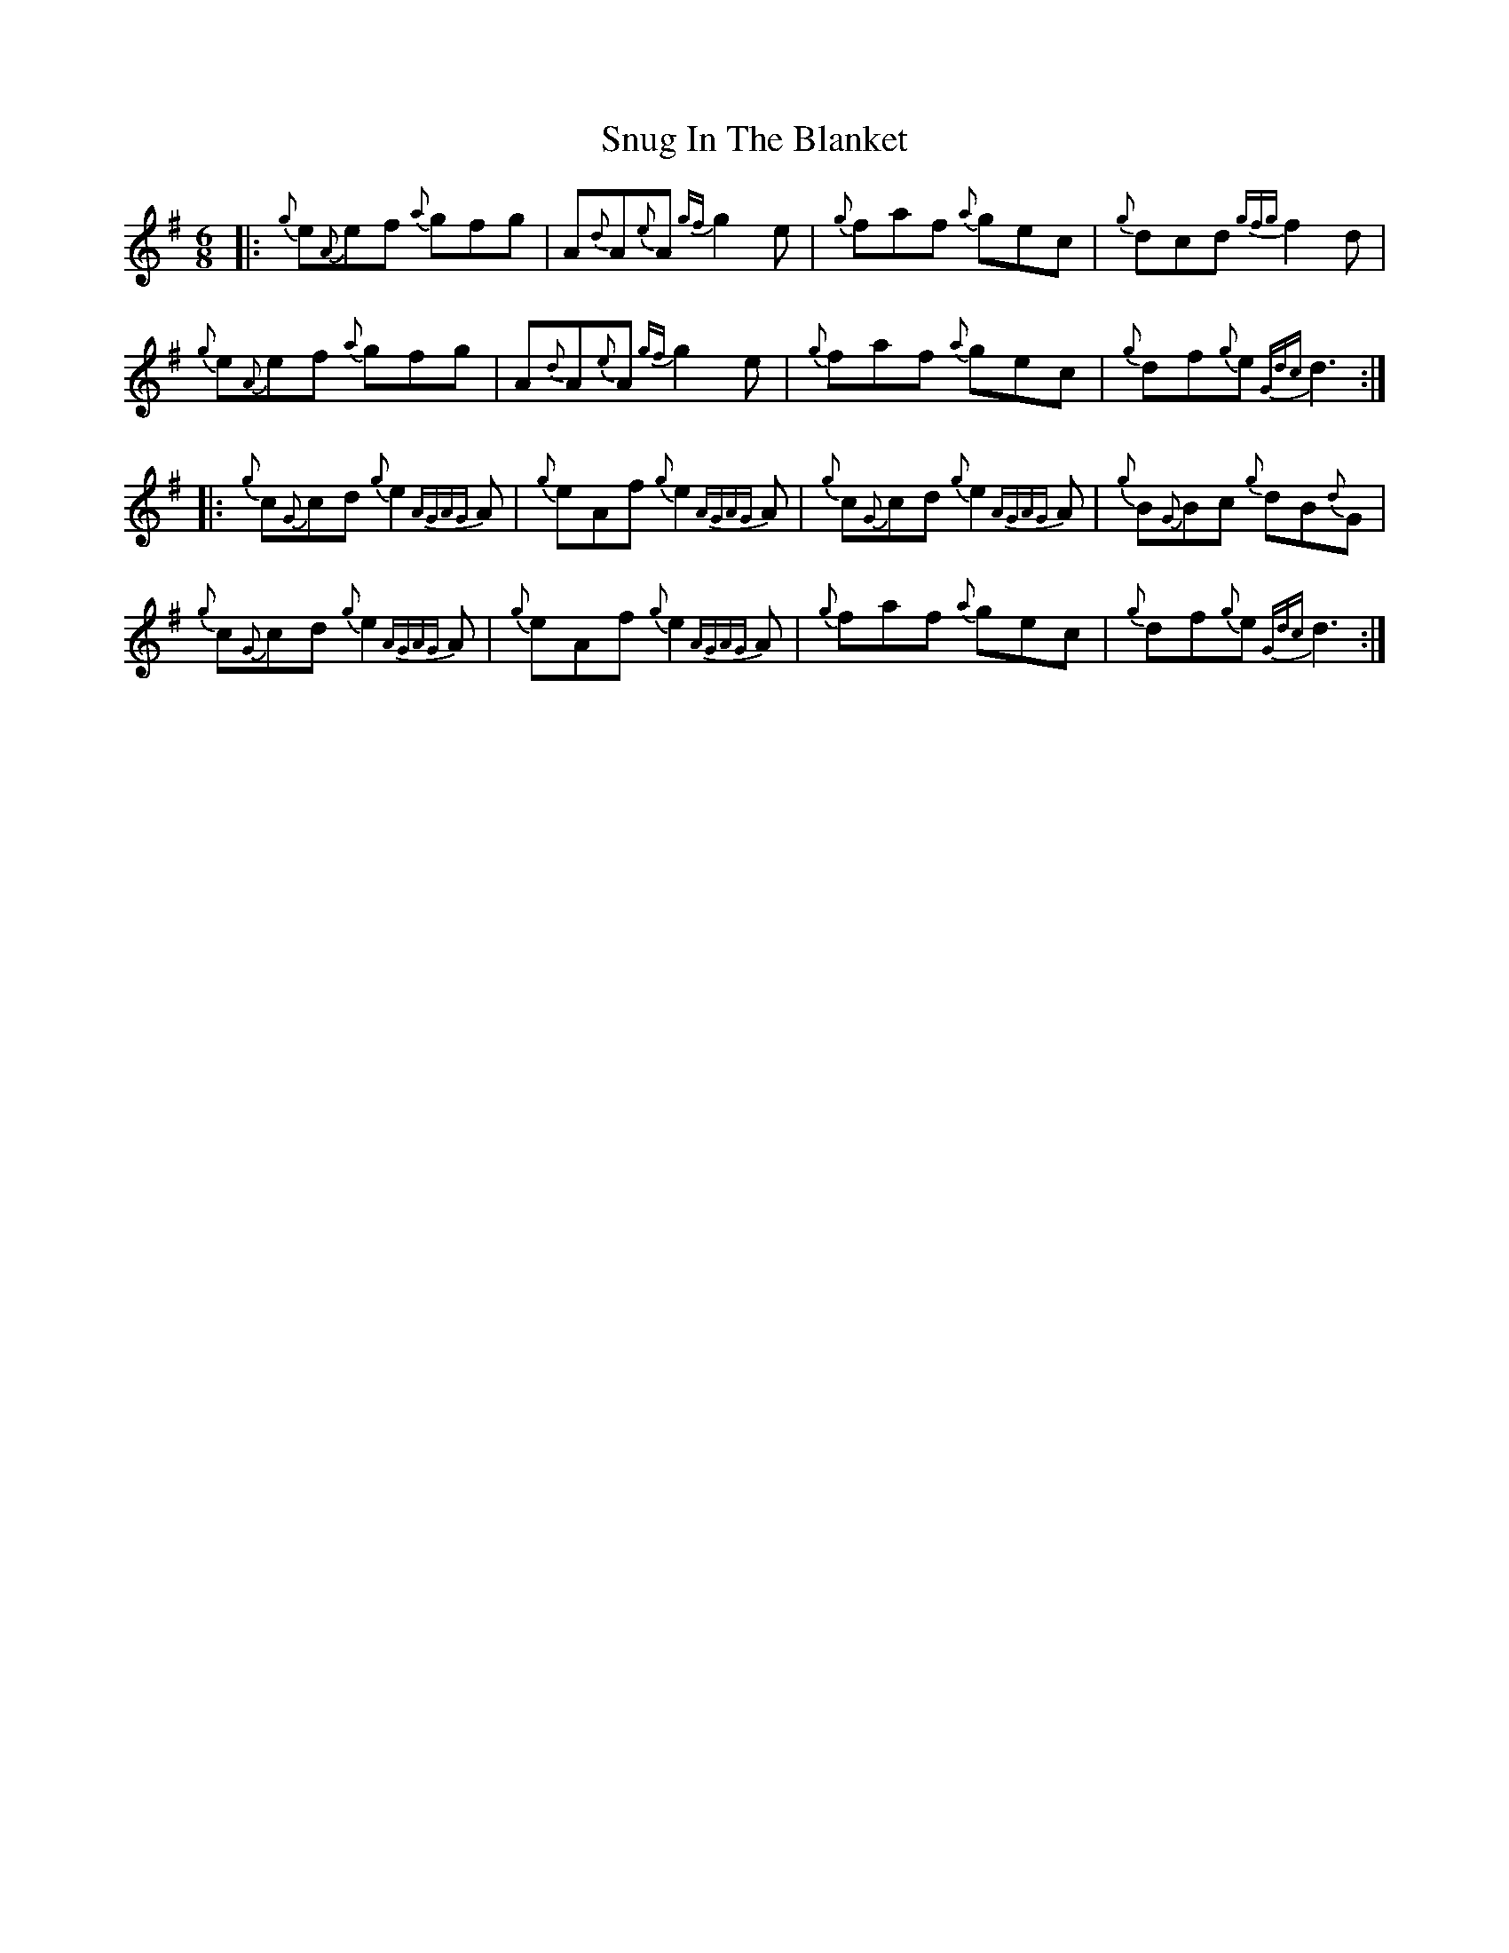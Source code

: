 X: 37691
T: Snug In The Blanket
R: jig
M: 6/8
K: Gmajor
|:{g}e{A}ef {a}gfg|A{d}A{e}A {gf}g2 e|{g}faf {a}gec|{g}dcd {gfg}f2 d|
{g}e{A}ef {a}gfg|A{d}A{e}A {gf}g2 e|{g}faf {a}gec|{g}df{g}e {Gdc}d3:|
|:{g}c{G}cd {g}e2 {AGAG}A|{g}eAf {g}e2 {AGAG}A|{g}c{G}cd {g}e2 {AGAG}A|{g}B{G}Bc {g}dB{d}G|
{g}c{G}cd {g}e2 {AGAG}A|{g}eAf {g}e2 {AGAG}A|{g}faf {a}gec|{g}df{g}e {Gdc}d3:|

